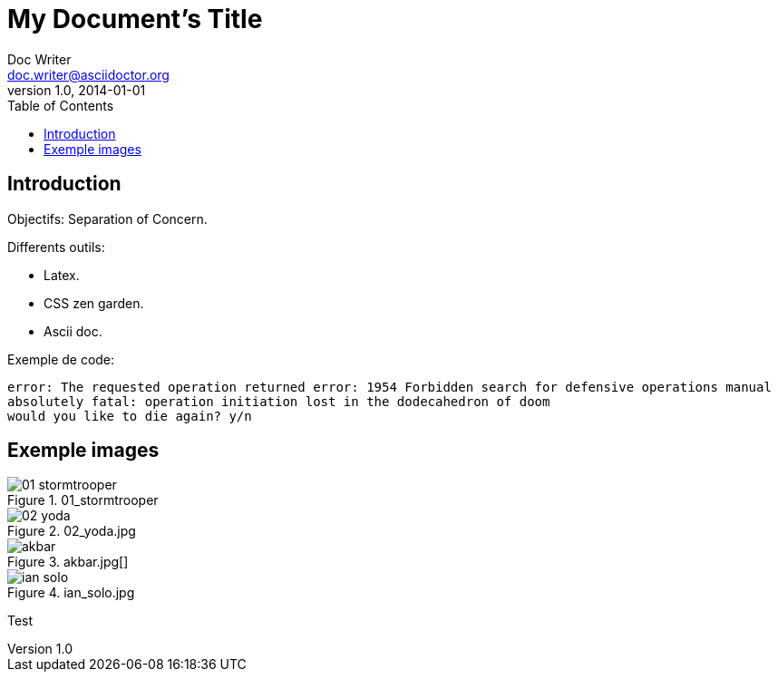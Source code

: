= My Document's Title
Doc Writer <doc.writer@asciidoctor.org>
v1.0, 2014-01-01
:toc:
:imagesdir: images

== Introduction
Objectifs: Separation of Concern.

Differents outils:
[Differents outils:]
 * Latex.
 * CSS zen garden.
 * Ascii doc.

Exemple de code:
....
error: The requested operation returned error: 1954 Forbidden search for defensive operations manual
absolutely fatal: operation initiation lost in the dodecahedron of doom
would you like to die again? y/n
....

== Exemple images
//on peut mettre des commentaires dans le texte, comme dans du code.

.01_stormtrooper
image::01_stormtrooper.jpg[]
.02_yoda.jpg
image::02_yoda.jpg[]
.akbar.jpg[]
image::akbar.jpg[]
.ian_solo.jpg
image::ian_solo.jpg[]


Test
